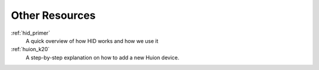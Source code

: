 .. _other_resources:

Other Resources
===============


:ref:`hid_primer`
  A quick overview of how HID works and how we use it
:ref:`huion_k20`
  A step-by-step explanation on how to add a new Huion device.
